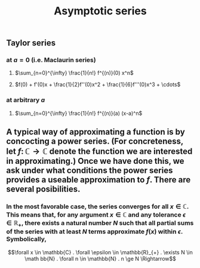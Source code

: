 #+TITLE: Asymptotic series

** Taylor series
*** at $a=0$ (i.e. Maclaurin series)
**** $\sum_{n=0}^{\infty} \frac{1}{n!} f^{(n)}(0) x^n$
**** $f(0) + f'(0)x + \frac{1}{2}f''(0)x^2 + \frac{1}{6}f'''(0)x^3 + \cdots$
*** at arbitrary $a$
**** $\sum_{n=0}^{\infty} \frac{1}{n!} f^{(n)}(a) (x-a)^n$
** A typical way of approximating a function is by concocting a power series.  (For concreteness, let \(f \colon \mathbb{C} \to \mathbb{C}\) denote the function we are interested in approximating.) Once we have done this, we ask under what conditions the power series provides a useable approximation to \(f\).  There are several posibilities.
*** In the most favorable case, the series converges for all \(x \in \mathbb{C}\).  This means that, for any argument \(x \in \mathbb{C}\) and any tolerance \(\epsilon \in \mathbb{R_{+}}\), there exists a natural number \(N\) such that all partial sums of the series with at least \(N\) terms approximate \(f(x)\) within \(\epsilon\).  Symbolically,
\[\forall x \in \mathbb{C} . \forall \epsilon \in \mathbb{R}_{+} . \exists N \in \math bb{N} . \forall n \in \mathbb{N} . n \ge N \Rightarrow\]
